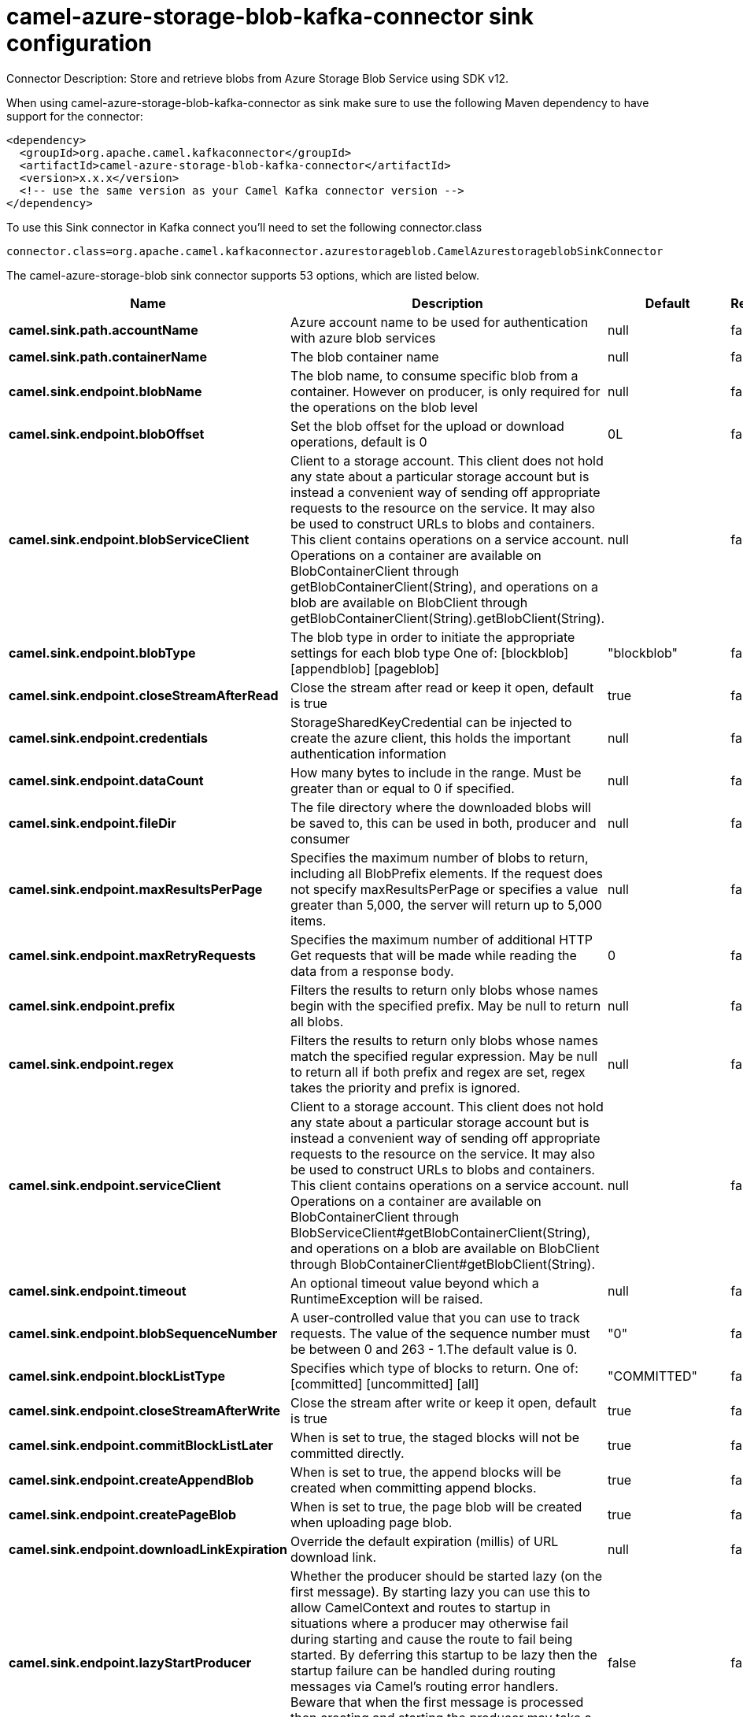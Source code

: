 // kafka-connector options: START
[[camel-azure-storage-blob-kafka-connector-sink]]
= camel-azure-storage-blob-kafka-connector sink configuration

Connector Description: Store and retrieve blobs from Azure Storage Blob Service using SDK v12.

When using camel-azure-storage-blob-kafka-connector as sink make sure to use the following Maven dependency to have support for the connector:

[source,xml]
----
<dependency>
  <groupId>org.apache.camel.kafkaconnector</groupId>
  <artifactId>camel-azure-storage-blob-kafka-connector</artifactId>
  <version>x.x.x</version>
  <!-- use the same version as your Camel Kafka connector version -->
</dependency>
----

To use this Sink connector in Kafka connect you'll need to set the following connector.class

[source,java]
----
connector.class=org.apache.camel.kafkaconnector.azurestorageblob.CamelAzurestorageblobSinkConnector
----


The camel-azure-storage-blob sink connector supports 53 options, which are listed below.



[width="100%",cols="2,5,^1,1,1",options="header"]
|===
| Name | Description | Default | Required | Priority
| *camel.sink.path.accountName* | Azure account name to be used for authentication with azure blob services | null | false | MEDIUM
| *camel.sink.path.containerName* | The blob container name | null | false | MEDIUM
| *camel.sink.endpoint.blobName* | The blob name, to consume specific blob from a container. However on producer, is only required for the operations on the blob level | null | false | MEDIUM
| *camel.sink.endpoint.blobOffset* | Set the blob offset for the upload or download operations, default is 0 | 0L | false | MEDIUM
| *camel.sink.endpoint.blobServiceClient* | Client to a storage account. This client does not hold any state about a particular storage account but is instead a convenient way of sending off appropriate requests to the resource on the service. It may also be used to construct URLs to blobs and containers. This client contains operations on a service account. Operations on a container are available on BlobContainerClient through getBlobContainerClient(String), and operations on a blob are available on BlobClient through getBlobContainerClient(String).getBlobClient(String). | null | false | MEDIUM
| *camel.sink.endpoint.blobType* | The blob type in order to initiate the appropriate settings for each blob type One of: [blockblob] [appendblob] [pageblob] | "blockblob" | false | MEDIUM
| *camel.sink.endpoint.closeStreamAfterRead* | Close the stream after read or keep it open, default is true | true | false | MEDIUM
| *camel.sink.endpoint.credentials* | StorageSharedKeyCredential can be injected to create the azure client, this holds the important authentication information | null | false | MEDIUM
| *camel.sink.endpoint.dataCount* | How many bytes to include in the range. Must be greater than or equal to 0 if specified. | null | false | MEDIUM
| *camel.sink.endpoint.fileDir* | The file directory where the downloaded blobs will be saved to, this can be used in both, producer and consumer | null | false | MEDIUM
| *camel.sink.endpoint.maxResultsPerPage* | Specifies the maximum number of blobs to return, including all BlobPrefix elements. If the request does not specify maxResultsPerPage or specifies a value greater than 5,000, the server will return up to 5,000 items. | null | false | MEDIUM
| *camel.sink.endpoint.maxRetryRequests* | Specifies the maximum number of additional HTTP Get requests that will be made while reading the data from a response body. | 0 | false | MEDIUM
| *camel.sink.endpoint.prefix* | Filters the results to return only blobs whose names begin with the specified prefix. May be null to return all blobs. | null | false | MEDIUM
| *camel.sink.endpoint.regex* | Filters the results to return only blobs whose names match the specified regular expression. May be null to return all if both prefix and regex are set, regex takes the priority and prefix is ignored. | null | false | MEDIUM
| *camel.sink.endpoint.serviceClient* | Client to a storage account. This client does not hold any state about a particular storage account but is instead a convenient way of sending off appropriate requests to the resource on the service. It may also be used to construct URLs to blobs and containers. This client contains operations on a service account. Operations on a container are available on BlobContainerClient through BlobServiceClient#getBlobContainerClient(String), and operations on a blob are available on BlobClient through BlobContainerClient#getBlobClient(String). | null | false | MEDIUM
| *camel.sink.endpoint.timeout* | An optional timeout value beyond which a RuntimeException will be raised. | null | false | MEDIUM
| *camel.sink.endpoint.blobSequenceNumber* | A user-controlled value that you can use to track requests. The value of the sequence number must be between 0 and 263 - 1.The default value is 0. | "0" | false | MEDIUM
| *camel.sink.endpoint.blockListType* | Specifies which type of blocks to return. One of: [committed] [uncommitted] [all] | "COMMITTED" | false | MEDIUM
| *camel.sink.endpoint.closeStreamAfterWrite* | Close the stream after write or keep it open, default is true | true | false | MEDIUM
| *camel.sink.endpoint.commitBlockListLater* | When is set to true, the staged blocks will not be committed directly. | true | false | MEDIUM
| *camel.sink.endpoint.createAppendBlob* | When is set to true, the append blocks will be created when committing append blocks. | true | false | MEDIUM
| *camel.sink.endpoint.createPageBlob* | When is set to true, the page blob will be created when uploading page blob. | true | false | MEDIUM
| *camel.sink.endpoint.downloadLinkExpiration* | Override the default expiration (millis) of URL download link. | null | false | MEDIUM
| *camel.sink.endpoint.lazyStartProducer* | Whether the producer should be started lazy (on the first message). By starting lazy you can use this to allow CamelContext and routes to startup in situations where a producer may otherwise fail during starting and cause the route to fail being started. By deferring this startup to be lazy then the startup failure can be handled during routing messages via Camel's routing error handlers. Beware that when the first message is processed then creating and starting the producer may take a little time and prolong the total processing time of the processing. | false | false | MEDIUM
| *camel.sink.endpoint.operation* | The blob operation that can be used with this component on the producer One of: [listBlobContainers] [createBlobContainer] [deleteBlobContainer] [listBlobs] [getBlob] [deleteBlob] [downloadBlobToFile] [downloadLink] [uploadBlockBlob] [stageBlockBlobList] [commitBlobBlockList] [getBlobBlockList] [createAppendBlob] [commitAppendBlob] [createPageBlob] [uploadPageBlob] [resizePageBlob] [clearPageBlob] [getPageBlobRanges] | "listBlobContainers" | false | MEDIUM
| *camel.sink.endpoint.pageBlobSize* | Specifies the maximum size for the page blob, up to 8 TB. The page blob size must be aligned to a 512-byte boundary. | "512" | false | MEDIUM
| *camel.sink.endpoint.accessKey* | Access key for the associated azure account name to be used for authentication with azure blob services | null | false | MEDIUM
| *camel.component.azure-storage-blob.blobName* | The blob name, to consume specific blob from a container. However on producer, is only required for the operations on the blob level | null | false | MEDIUM
| *camel.component.azure-storage-blob.blobOffset* | Set the blob offset for the upload or download operations, default is 0 | 0L | false | MEDIUM
| *camel.component.azure-storage-blob.blobType* | The blob type in order to initiate the appropriate settings for each blob type One of: [blockblob] [appendblob] [pageblob] | "blockblob" | false | MEDIUM
| *camel.component.azure-storage-blob.closeStream AfterRead* | Close the stream after read or keep it open, default is true | true | false | MEDIUM
| *camel.component.azure-storage-blob.configuration* | The component configurations | null | false | MEDIUM
| *camel.component.azure-storage-blob.credentials* | StorageSharedKeyCredential can be injected to create the azure client, this holds the important authentication information | null | false | MEDIUM
| *camel.component.azure-storage-blob.dataCount* | How many bytes to include in the range. Must be greater than or equal to 0 if specified. | null | false | MEDIUM
| *camel.component.azure-storage-blob.fileDir* | The file directory where the downloaded blobs will be saved to, this can be used in both, producer and consumer | null | false | MEDIUM
| *camel.component.azure-storage-blob.maxResultsPer Page* | Specifies the maximum number of blobs to return, including all BlobPrefix elements. If the request does not specify maxResultsPerPage or specifies a value greater than 5,000, the server will return up to 5,000 items. | null | false | MEDIUM
| *camel.component.azure-storage-blob.maxRetry Requests* | Specifies the maximum number of additional HTTP Get requests that will be made while reading the data from a response body. | 0 | false | MEDIUM
| *camel.component.azure-storage-blob.prefix* | Filters the results to return only blobs whose names begin with the specified prefix. May be null to return all blobs. | null | false | MEDIUM
| *camel.component.azure-storage-blob.regex* | Filters the results to return only blobs whose names match the specified regular expression. May be null to return all if both prefix and regex are set, regex takes the priority and prefix is ignored. | null | false | MEDIUM
| *camel.component.azure-storage-blob.serviceClient* | Client to a storage account. This client does not hold any state about a particular storage account but is instead a convenient way of sending off appropriate requests to the resource on the service. It may also be used to construct URLs to blobs and containers. This client contains operations on a service account. Operations on a container are available on BlobContainerClient through BlobServiceClient#getBlobContainerClient(String), and operations on a blob are available on BlobClient through BlobContainerClient#getBlobClient(String). | null | false | MEDIUM
| *camel.component.azure-storage-blob.timeout* | An optional timeout value beyond which a RuntimeException will be raised. | null | false | MEDIUM
| *camel.component.azure-storage-blob.blobSequence Number* | A user-controlled value that you can use to track requests. The value of the sequence number must be between 0 and 263 - 1.The default value is 0. | "0" | false | MEDIUM
| *camel.component.azure-storage-blob.blockListType* | Specifies which type of blocks to return. One of: [committed] [uncommitted] [all] | "COMMITTED" | false | MEDIUM
| *camel.component.azure-storage-blob.closeStream AfterWrite* | Close the stream after write or keep it open, default is true | true | false | MEDIUM
| *camel.component.azure-storage-blob.commitBlockList Later* | When is set to true, the staged blocks will not be committed directly. | true | false | MEDIUM
| *camel.component.azure-storage-blob.createAppend Blob* | When is set to true, the append blocks will be created when committing append blocks. | true | false | MEDIUM
| *camel.component.azure-storage-blob.createPageBlob* | When is set to true, the page blob will be created when uploading page blob. | true | false | MEDIUM
| *camel.component.azure-storage-blob.downloadLink Expiration* | Override the default expiration (millis) of URL download link. | null | false | MEDIUM
| *camel.component.azure-storage-blob.lazyStart Producer* | Whether the producer should be started lazy (on the first message). By starting lazy you can use this to allow CamelContext and routes to startup in situations where a producer may otherwise fail during starting and cause the route to fail being started. By deferring this startup to be lazy then the startup failure can be handled during routing messages via Camel's routing error handlers. Beware that when the first message is processed then creating and starting the producer may take a little time and prolong the total processing time of the processing. | false | false | MEDIUM
| *camel.component.azure-storage-blob.operation* | The blob operation that can be used with this component on the producer One of: [listBlobContainers] [createBlobContainer] [deleteBlobContainer] [listBlobs] [getBlob] [deleteBlob] [downloadBlobToFile] [downloadLink] [uploadBlockBlob] [stageBlockBlobList] [commitBlobBlockList] [getBlobBlockList] [createAppendBlob] [commitAppendBlob] [createPageBlob] [uploadPageBlob] [resizePageBlob] [clearPageBlob] [getPageBlobRanges] | "listBlobContainers" | false | MEDIUM
| *camel.component.azure-storage-blob.pageBlobSize* | Specifies the maximum size for the page blob, up to 8 TB. The page blob size must be aligned to a 512-byte boundary. | "512" | false | MEDIUM
| *camel.component.azure-storage-blob.autowired Enabled* | Whether autowiring is enabled. This is used for automatic autowiring options (the option must be marked as autowired) by looking up in the registry to find if there is a single instance of matching type, which then gets configured on the component. This can be used for automatic configuring JDBC data sources, JMS connection factories, AWS Clients, etc. | true | false | MEDIUM
| *camel.component.azure-storage-blob.accessKey* | Access key for the associated azure account name to be used for authentication with azure blob services | null | false | MEDIUM
|===



The camel-azure-storage-blob sink connector has no converters out of the box.





The camel-azure-storage-blob sink connector has no transforms out of the box.





The camel-azure-storage-blob sink connector has no aggregation strategies out of the box.




// kafka-connector options: END
